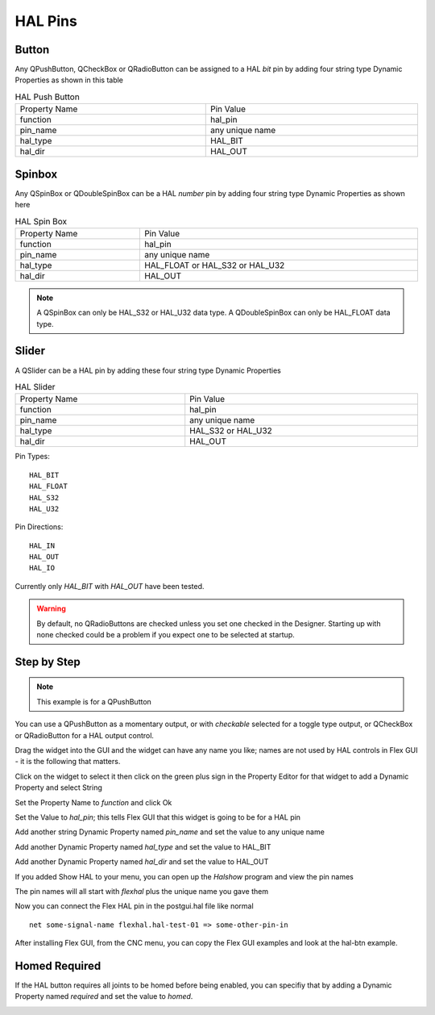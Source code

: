 HAL Pins
========

Button
------

Any QPushButton, QCheckBox or QRadioButton can be assigned to a HAL `bit` pin by
adding four string type Dynamic Properties as shown in this table

.. csv-table:: HAL Push Button
   :width: 100%
   :align: center

	Property Name, Pin Value
	function, hal_pin
	pin_name, any unique name
	hal_type, HAL_BIT
	hal_dir, HAL_OUT

.. _SpinBoxTag:

Spinbox
-------

Any QSpinBox or QDoubleSpinBox can be a HAL `number` pin by adding four string
type Dynamic Properties as shown here

.. csv-table:: HAL Spin Box
   :width: 100%
   :align: center

	Property Name, Pin Value
	function, hal_pin
	pin_name, any unique name
	hal_type, HAL_FLOAT or HAL_S32 or HAL_U32
	hal_dir, HAL_OUT

.. note:: A QSpinBox can only be HAL_S32 or HAL_U32 data type. A QDoubleSpinBox
   can only be HAL_FLOAT data type.

Slider
------

A QSlider can be a HAL pin by adding these four string type Dynamic Properties

.. csv-table:: HAL Slider
   :width: 100%
   :align: center

	Property Name, Pin Value
	function, hal_pin
	pin_name, any unique name
	hal_type, HAL_S32 or HAL_U32
	hal_dir, HAL_OUT

Pin Types::

	HAL_BIT
	HAL_FLOAT
	HAL_S32
	HAL_U32

Pin Directions::

	HAL_IN
	HAL_OUT
	HAL_IO

Currently only `HAL_BIT` with `HAL_OUT` have been tested.

.. warning:: By default, no QRadioButtons are checked unless you set one checked
   in the Designer. Starting up with none checked could be a problem if you
   expect one to be selected at startup.

Step by Step
------------

.. note:: This example is for a QPushButton

You can use a QPushButton as a momentary output, or with `checkable` selected
for a toggle type output, or QCheckBox or QRadioButton for a HAL output control.

Drag the widget into the GUI and the widget can have any name you like; names
are not used by HAL controls in Flex GUI - it is the following that matters.

Click on the widget to select it then click on the green plus sign in the
Property Editor for that widget to add a Dynamic Property and select String

.. image:: /images/hal-01.png
   :align: center

Set the Property Name to `function` and click Ok

.. image:: /images/hal-02.png
   :align: center

Set the Value to `hal_pin`; this tells Flex GUI that this widget is going to be
for a HAL pin

.. image:: /images/hal-03.png
   :align: center

Add another string Dynamic Property named `pin_name` and set the value to any
unique name

.. image:: /images/hal-04.png
   :align: center

Add another Dynamic Property named `hal_type` and set the value to HAL_BIT

.. image:: /images/hal-05.png
   :align: center

Add another Dynamic Property named `hal_dir` and set the value to HAL_OUT

.. image:: /images/hal-06.png
   :align: center

If you added Show HAL to your menu, you can open up the `Halshow` program and
view the pin names

.. image:: /images/hal-07.png
   :align: center

The pin names will all start with `flexhal` plus the unique name you gave them

.. image:: /images/hal-08.png
   :align: center

Now you can connect the Flex HAL pin in the postgui.hal file like normal
::

	net some-signal-name flexhal.hal-test-01 => some-other-pin-in

After installing Flex GUI, from the CNC menu, you can copy the Flex GUI examples
and look at the hal-btn example.


Homed Required
--------------

If the HAL button requires all joints to be homed before being enabled, you can
specifiy that by adding a Dynamic Property named `required` and set the value to
`homed`.

.. image:: /images/hal-09.png
   :align: center
